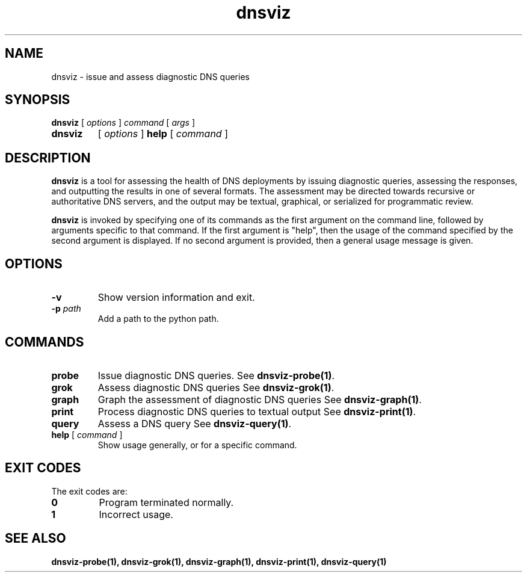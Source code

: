 .\"
.\" This file is a part of DNSViz, a tool suite for DNS/DNSSEC monitoring,
.\" analysis, and visualization.
.\" Created by Casey Deccio (casey@deccio.net)
.\"
.\" Copyright 2015-2016 VeriSign, Inc.
.\"
.\" Copyright 2016-2024 Casey Deccio
.\"
.\" DNSViz is free software; you can redistribute it and/or modify
.\" it under the terms of the GNU General Public License as published by
.\" the Free Software Foundation; either version 2 of the License, or
.\" (at your option) any later version.
.\"
.\" DNSViz is distributed in the hope that it will be useful,
.\" but WITHOUT ANY WARRANTY; without even the implied warranty of
.\" MERCHANTABILITY or FITNESS FOR A PARTICULAR PURPOSE.  See the
.\" GNU General Public License for more details.
.\"
.\" You should have received a copy of the GNU General Public License along
.\" with DNSViz.  If not, see <http://www.gnu.org/licenses/>.
.\"
.TH dnsviz 1 "26 September 2024" "0.11.0"
.SH NAME
dnsviz \- issue and assess diagnostic DNS queries
.SH SYNOPSIS
.P
.B dnsviz
[ \fIoptions \fR ]
\fIcommand\fR
[ \fIargs\fR ]
.TP
.B dnsviz
[ \fIoptions \fR ]
\fBhelp\fR [ \fIcommand\fR ]
.SH DESCRIPTION
.P
.B dnsviz
is a tool for assessing the health of DNS deployments by issuing diagnostic
queries, assessing the responses, and outputting the results in one of several
formats.  The assessment may be directed towards recursive or authoritative DNS
servers, and the output may be textual, graphical, or serialized for
programmatic review.
.P
.B dnsviz
is invoked by specifying one of its commands as the first argument on the
command line, followed by arguments specific to that command.  If the first
argument is "help", then the usage of the command specified by the second
argument is displayed.  If no second argument is provided, then a general usage
message is given.
.SH OPTIONS
.TP
.B -v
Show version information and exit.
.TP
.B -p \fIpath\fR
Add a path to the python path.
.SH COMMANDS
.TP
.B probe
Issue diagnostic DNS queries.  See \fBdnsviz-probe(1)\fR.
.TP
.B grok
Assess diagnostic DNS queries See \fBdnsviz-grok(1)\fR.
.TP
.B graph
Graph the assessment of diagnostic DNS queries See \fBdnsviz-graph(1)\fR.
.TP
.B print
Process diagnostic DNS queries to textual output See \fBdnsviz-print(1)\fR.
.TP
.B query
Assess a DNS query See \fBdnsviz-query(1)\fR.
.TP
.B "\fBhelp\fR [ \fIcommand\fR ]"
Show usage generally, or for a specific command.
.SH EXIT CODES
The exit codes are:
.TP
.B 0
Program terminated normally.
.TP
.B 1
Incorrect usage.
.SH "SEE ALSO"
.BR dnsviz-probe(1),
.BR dnsviz-grok(1),
.BR dnsviz-graph(1),
.BR dnsviz-print(1),
.BR dnsviz-query(1)
